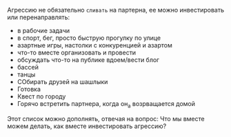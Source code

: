 #+BEGIN_COMMENT
.. title: Архитектура отношений
.. slug: 20210424152821-способы_перенаправить_агрессию_в_отношениях.org
.. date: 2021-06-15 21:19:07 UTC+03:00
.. tags: 
.. category: 
.. link: 
.. description: 
.. type: text

#+END_COMMENT

Агрессию не обязательно =сливать= на партерна, ее можно инвестировать или
перенаправлять:
- в рабочие задачи
- в спорт, бег, просто быструю прогулку по улице
- азартные игры, настолки с конкуренцией и азартом
- что-то вместе организовать и провести
- обсуждать что-то на публике вдоем/вести блог
- бассей
- танцы
- СОбирать друзей на шашлыки
- Готовка
- Квест по городу
- Горячо встретить партнера, когда он_а возрващается домой

Этот список можно дополнять, отвечая на вопрос:
Что мы вместе можем делать, как вместе инвестировать агрессию?
